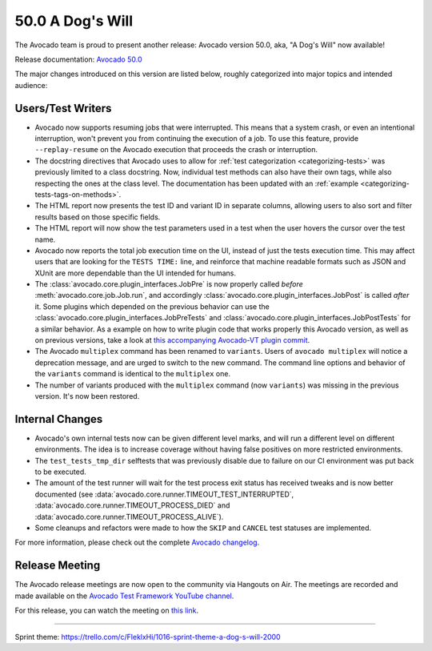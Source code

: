 =================
50.0 A Dog's Will
=================

The Avocado team is proud to present another release: Avocado version
50.0, aka, "A Dog's Will" now available!

Release documentation: `Avocado 50.0
<http://avocado-framework.readthedocs.io/en/50.0/>`_

The major changes introduced on this version are listed below,
roughly categorized into major topics and intended audience:

Users/Test Writers
==================

* Avocado now supports resuming jobs that were interrupted.  This means
  that a system crash, or even an intentional interruption, won't
  prevent you from continuing the execution of a job.  To use this
  feature, provide ``--replay-resume`` on the Avocado execution that
  proceeds the crash or interruption.

* The docstring directives that Avocado uses to allow for :ref:`test
  categorization <categorizing-tests>` was previously limited to a
  class docstring.  Now, individual test methods can also have their
  own tags, while also respecting the ones at the class level.  The
  documentation has been updated with an :ref:`example
  <categorizing-tests-tags-on-methods>`.

* The HTML report now presents the test ID and variant ID in separate
  columns, allowing users to also sort and filter results based on
  those specific fields.

* The HTML report will now show the test parameters used in a test
  when the user hovers the cursor over the test name.

* Avocado now reports the total job execution time on the UI, instead
  of just the tests execution time.  This may affect users that are
  looking for the ``TESTS TIME:`` line, and reinforce that machine
  readable formats such as JSON and XUnit are more dependable than the
  UI intended for humans.

* The :class:`avocado.core.plugin_interfaces.JobPre` is now properly
  called *before* :meth:`avocado.core.job.Job.run`, and accordingly
  :class:`avocado.core.plugin_interfaces.JobPost` is called *after*
  it.  Some plugins which depended on the previous behavior can use
  the :class:`avocado.core.plugin_interfaces.JobPreTests` and
  :class:`avocado.core.plugin_interfaces.JobPostTests` for a similar
  behavior.  As a example on how to write plugin code that works
  properly this Avocado version, as well as on previous versions,
  take a look at `this accompanying Avocado-VT plugin commit
  <https://github.com/avocado-framework/avocado-vt/commit/d1cef6d>`_.

* The Avocado ``multiplex`` command has been renamed to ``variants``.
  Users of ``avocado multiplex`` will notice a deprecation message,
  and are urged to switch to the new command.  The command line
  options and behavior of the ``variants`` command is identical to the
  ``multiplex`` one.

* The number of variants produced with the ``multiplex`` command (now
  ``variants``) was missing in the previous version.  It's now been
  restored.

Internal Changes
================

* Avocado's own internal tests now can be given different level marks,
  and will run a different level on different environments.  The idea
  is to increase coverage without having false positives on more
  restricted environments.

* The ``test_tests_tmp_dir`` selftests that was previously disable due
  to failure on our CI environment was put back to be executed.

* The amount of the test runner will wait for the test process exit
  status has received tweaks and is now better documented (see
  :data:`avocado.core.runner.TIMEOUT_TEST_INTERRUPTED`,
  :data:`avocado.core.runner.TIMEOUT_PROCESS_DIED` and
  :data:`avocado.core.runner.TIMEOUT_PROCESS_ALIVE`).

* Some cleanups and refactors were made to how the ``SKIP`` and
  ``CANCEL`` test statuses are implemented.

For more information, please check out the complete
`Avocado changelog
<https://github.com/avocado-framework/avocado/compare/49.0...50.0>`_.

Release Meeting
===============

The Avocado release meetings are now open to the community via
Hangouts on Air.  The meetings are recorded and made available on the
`Avocado Test Framework YouTube channel
<https://www.youtube.com/channel/UC-RVZ_HFTbEztDM7wNY4NfA>`_.

For this release, you can watch the meeting on `this link
<https://www.youtube.com/watch?v=MHOZbj29hBQ>`_.

----

| Sprint theme: https://trello.com/c/FleklxHi/1016-sprint-theme-a-dog-s-will-2000
